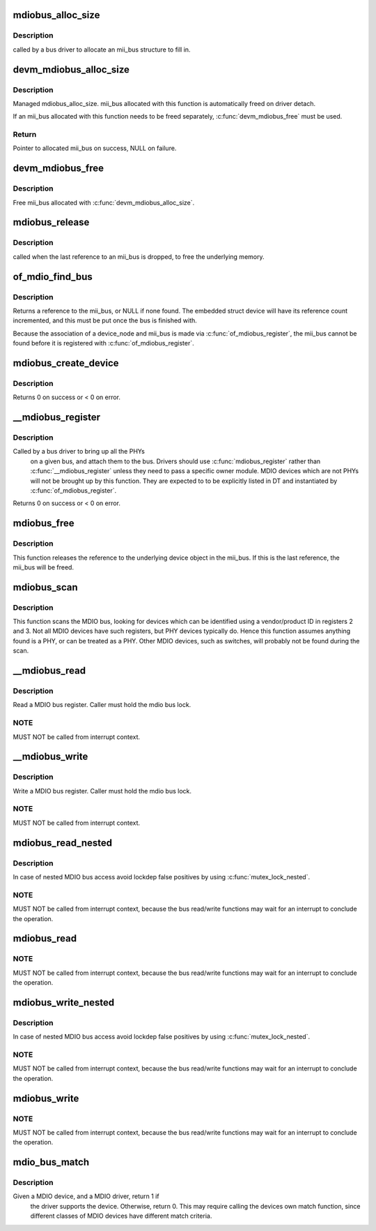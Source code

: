 .. -*- coding: utf-8; mode: rst -*-
.. src-file: drivers/net/phy/mdio_bus.c

.. _`mdiobus_alloc_size`:

mdiobus_alloc_size
==================

.. c:function:: struct mii_bus *mdiobus_alloc_size(size_t size)

    allocate a mii_bus structure

    :param size_t size:
        extra amount of memory to allocate for private storage.
        If non-zero, then bus->priv is points to that memory.

.. _`mdiobus_alloc_size.description`:

Description
-----------

called by a bus driver to allocate an mii_bus
structure to fill in.

.. _`devm_mdiobus_alloc_size`:

devm_mdiobus_alloc_size
=======================

.. c:function:: struct mii_bus *devm_mdiobus_alloc_size(struct device *dev, int sizeof_priv)

    Resource-managed \ :c:func:`mdiobus_alloc_size`\ 

    :param struct device \*dev:
        Device to allocate mii_bus for

    :param int sizeof_priv:
        Space to allocate for private structure.

.. _`devm_mdiobus_alloc_size.description`:

Description
-----------

Managed mdiobus_alloc_size. mii_bus allocated with this function is
automatically freed on driver detach.

If an mii_bus allocated with this function needs to be freed separately,
\ :c:func:`devm_mdiobus_free`\  must be used.

.. _`devm_mdiobus_alloc_size.return`:

Return
------

Pointer to allocated mii_bus on success, NULL on failure.

.. _`devm_mdiobus_free`:

devm_mdiobus_free
=================

.. c:function:: void devm_mdiobus_free(struct device *dev, struct mii_bus *bus)

    Resource-managed \ :c:func:`mdiobus_free`\ 

    :param struct device \*dev:
        Device this mii_bus belongs to

    :param struct mii_bus \*bus:
        the mii_bus associated with the device

.. _`devm_mdiobus_free.description`:

Description
-----------

Free mii_bus allocated with \ :c:func:`devm_mdiobus_alloc_size`\ .

.. _`mdiobus_release`:

mdiobus_release
===============

.. c:function:: void mdiobus_release(struct device *d)

    mii_bus device release callback

    :param struct device \*d:
        the target struct device that contains the mii_bus

.. _`mdiobus_release.description`:

Description
-----------

called when the last reference to an mii_bus is
dropped, to free the underlying memory.

.. _`of_mdio_find_bus`:

of_mdio_find_bus
================

.. c:function:: struct mii_bus *of_mdio_find_bus(struct device_node *mdio_bus_np)

    Given an mii_bus node, find the mii_bus.

    :param struct device_node \*mdio_bus_np:
        Pointer to the mii_bus.

.. _`of_mdio_find_bus.description`:

Description
-----------

Returns a reference to the mii_bus, or NULL if none found.  The
embedded struct device will have its reference count incremented,
and this must be put once the bus is finished with.

Because the association of a device_node and mii_bus is made via
\ :c:func:`of_mdiobus_register`\ , the mii_bus cannot be found before it is
registered with \ :c:func:`of_mdiobus_register`\ .

.. _`mdiobus_create_device`:

mdiobus_create_device
=====================

.. c:function:: int mdiobus_create_device(struct mii_bus *bus, struct mdio_board_info *bi)

    create a full MDIO device given a mdio_board_info structure

    :param struct mii_bus \*bus:
        MDIO bus to create the devices on

    :param struct mdio_board_info \*bi:
        mdio_board_info structure describing the devices

.. _`mdiobus_create_device.description`:

Description
-----------

Returns 0 on success or < 0 on error.

.. _`__mdiobus_register`:

__mdiobus_register
==================

.. c:function:: int __mdiobus_register(struct mii_bus *bus, struct module *owner)

    bring up all the PHYs on a given bus and attach them to bus

    :param struct mii_bus \*bus:
        target mii_bus

    :param struct module \*owner:
        module containing bus accessor functions

.. _`__mdiobus_register.description`:

Description
-----------

Called by a bus driver to bring up all the PHYs
  on a given bus, and attach them to the bus. Drivers should use
  \ :c:func:`mdiobus_register`\  rather than \ :c:func:`__mdiobus_register`\  unless they
  need to pass a specific owner module. MDIO devices which are not
  PHYs will not be brought up by this function. They are expected to
  to be explicitly listed in DT and instantiated by \ :c:func:`of_mdiobus_register`\ .

Returns 0 on success or < 0 on error.

.. _`mdiobus_free`:

mdiobus_free
============

.. c:function:: void mdiobus_free(struct mii_bus *bus)

    free a struct mii_bus

    :param struct mii_bus \*bus:
        mii_bus to free

.. _`mdiobus_free.description`:

Description
-----------

This function releases the reference to the underlying device
object in the mii_bus.  If this is the last reference, the mii_bus
will be freed.

.. _`mdiobus_scan`:

mdiobus_scan
============

.. c:function:: struct phy_device *mdiobus_scan(struct mii_bus *bus, int addr)

    scan a bus for MDIO devices.

    :param struct mii_bus \*bus:
        mii_bus to scan

    :param int addr:
        address on bus to scan

.. _`mdiobus_scan.description`:

Description
-----------

This function scans the MDIO bus, looking for devices which can be
identified using a vendor/product ID in registers 2 and 3. Not all
MDIO devices have such registers, but PHY devices typically
do. Hence this function assumes anything found is a PHY, or can be
treated as a PHY. Other MDIO devices, such as switches, will
probably not be found during the scan.

.. _`__mdiobus_read`:

__mdiobus_read
==============

.. c:function:: int __mdiobus_read(struct mii_bus *bus, int addr, u32 regnum)

    Unlocked version of the mdiobus_read function

    :param struct mii_bus \*bus:
        the mii_bus struct

    :param int addr:
        the phy address

    :param u32 regnum:
        register number to read

.. _`__mdiobus_read.description`:

Description
-----------

Read a MDIO bus register. Caller must hold the mdio bus lock.

.. _`__mdiobus_read.note`:

NOTE
----

MUST NOT be called from interrupt context.

.. _`__mdiobus_write`:

__mdiobus_write
===============

.. c:function:: int __mdiobus_write(struct mii_bus *bus, int addr, u32 regnum, u16 val)

    Unlocked version of the mdiobus_write function

    :param struct mii_bus \*bus:
        the mii_bus struct

    :param int addr:
        the phy address

    :param u32 regnum:
        register number to write

    :param u16 val:
        value to write to \ ``regnum``\ 

.. _`__mdiobus_write.description`:

Description
-----------

Write a MDIO bus register. Caller must hold the mdio bus lock.

.. _`__mdiobus_write.note`:

NOTE
----

MUST NOT be called from interrupt context.

.. _`mdiobus_read_nested`:

mdiobus_read_nested
===================

.. c:function:: int mdiobus_read_nested(struct mii_bus *bus, int addr, u32 regnum)

    Nested version of the mdiobus_read function

    :param struct mii_bus \*bus:
        the mii_bus struct

    :param int addr:
        the phy address

    :param u32 regnum:
        register number to read

.. _`mdiobus_read_nested.description`:

Description
-----------

In case of nested MDIO bus access avoid lockdep false positives by
using \ :c:func:`mutex_lock_nested`\ .

.. _`mdiobus_read_nested.note`:

NOTE
----

MUST NOT be called from interrupt context,
because the bus read/write functions may wait for an interrupt
to conclude the operation.

.. _`mdiobus_read`:

mdiobus_read
============

.. c:function:: int mdiobus_read(struct mii_bus *bus, int addr, u32 regnum)

    Convenience function for reading a given MII mgmt register

    :param struct mii_bus \*bus:
        the mii_bus struct

    :param int addr:
        the phy address

    :param u32 regnum:
        register number to read

.. _`mdiobus_read.note`:

NOTE
----

MUST NOT be called from interrupt context,
because the bus read/write functions may wait for an interrupt
to conclude the operation.

.. _`mdiobus_write_nested`:

mdiobus_write_nested
====================

.. c:function:: int mdiobus_write_nested(struct mii_bus *bus, int addr, u32 regnum, u16 val)

    Nested version of the mdiobus_write function

    :param struct mii_bus \*bus:
        the mii_bus struct

    :param int addr:
        the phy address

    :param u32 regnum:
        register number to write

    :param u16 val:
        value to write to \ ``regnum``\ 

.. _`mdiobus_write_nested.description`:

Description
-----------

In case of nested MDIO bus access avoid lockdep false positives by
using \ :c:func:`mutex_lock_nested`\ .

.. _`mdiobus_write_nested.note`:

NOTE
----

MUST NOT be called from interrupt context,
because the bus read/write functions may wait for an interrupt
to conclude the operation.

.. _`mdiobus_write`:

mdiobus_write
=============

.. c:function:: int mdiobus_write(struct mii_bus *bus, int addr, u32 regnum, u16 val)

    Convenience function for writing a given MII mgmt register

    :param struct mii_bus \*bus:
        the mii_bus struct

    :param int addr:
        the phy address

    :param u32 regnum:
        register number to write

    :param u16 val:
        value to write to \ ``regnum``\ 

.. _`mdiobus_write.note`:

NOTE
----

MUST NOT be called from interrupt context,
because the bus read/write functions may wait for an interrupt
to conclude the operation.

.. _`mdio_bus_match`:

mdio_bus_match
==============

.. c:function:: int mdio_bus_match(struct device *dev, struct device_driver *drv)

    determine if given MDIO driver supports the given MDIO device

    :param struct device \*dev:
        target MDIO device

    :param struct device_driver \*drv:
        given MDIO driver

.. _`mdio_bus_match.description`:

Description
-----------

Given a MDIO device, and a MDIO driver, return 1 if
  the driver supports the device.  Otherwise, return 0. This may
  require calling the devices own match function, since different classes
  of MDIO devices have different match criteria.

.. This file was automatic generated / don't edit.

